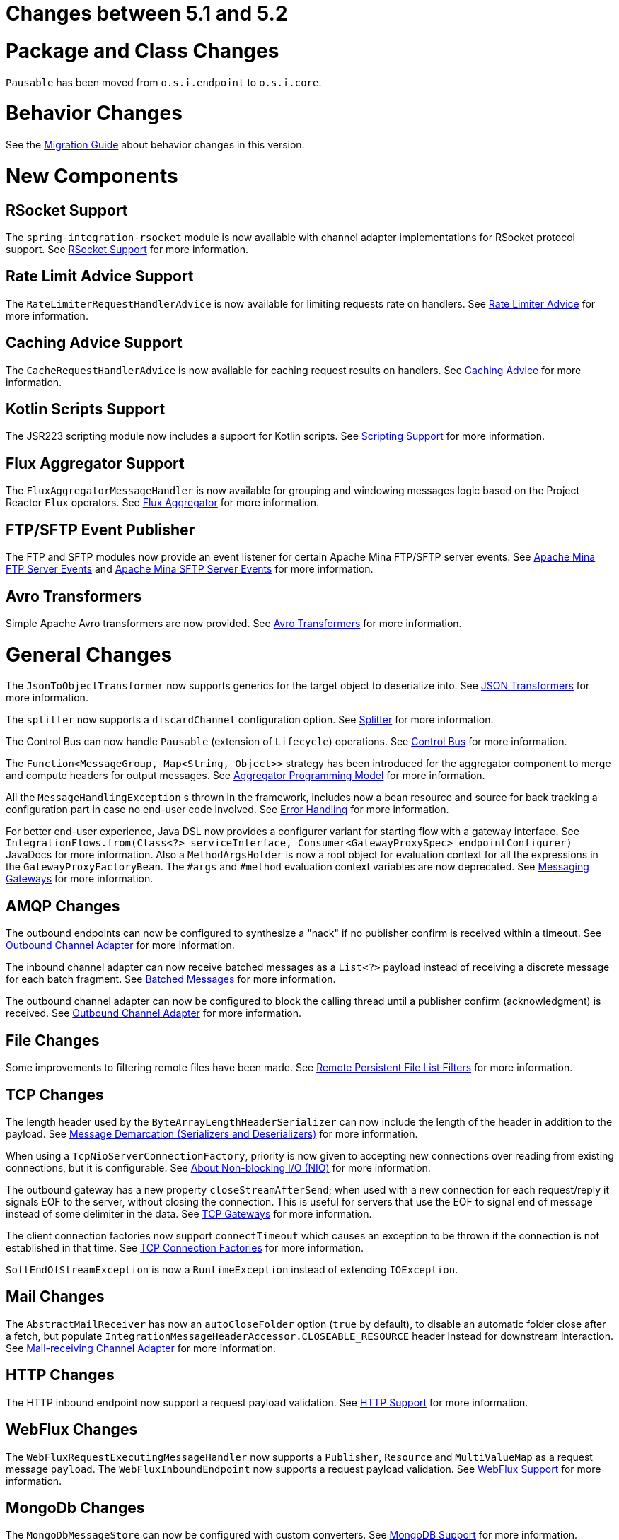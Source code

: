 [[migration-5.1-5.2]]
= Changes between 5.1 and 5.2

[[x5.2-package-class]]
= Package and Class Changes

`Pausable` has been moved from `o.s.i.endpoint` to `o.s.i.core`.

[[x5.2-behavior]]
= Behavior Changes

See the https://github.com/spring-projects/spring-integration/wiki/Spring-Integration-5.1-to-5.2-Migration-Guide[Migration Guide] about behavior changes in this version.

[[x5.2-new-components]]
= New Components

[[x5.2-rsocket-support]]
== RSocket Support

The `spring-integration-rsocket` module is now available with channel adapter implementations for RSocket protocol support.
See <<./rsocket.adoc#rsocket,RSocket Support>> for more information.

[[x5.2-rate-limit-advice]]
== Rate Limit Advice Support

The `RateLimiterRequestHandlerAdvice` is now available for limiting requests rate on handlers.
See <<./handler-advice.adoc#rate-limiter-advice,Rate Limiter Advice>> for more information.

[[x5.2-cache-advice]]
== Caching Advice Support

The `CacheRequestHandlerAdvice` is now available for caching request results on handlers.
See <<./handler-advice.adoc#cache-advice,Caching Advice>> for more information.

[[x5.2-kotlin-scripts]]
== Kotlin Scripts Support

The JSR223 scripting module now includes a support for Kotlin scripts.
See <<./scripting.adoc#scripting,Scripting Support>> for more information.

[[x5.2-flux-aggregator]]
== Flux Aggregator Support

The `FluxAggregatorMessageHandler` is now available for grouping and windowing messages logic based on the Project Reactor `Flux` operators.
See <<./aggregator.adoc#flux-aggregator,Flux Aggregator>> for more information.

[[x5.2-sftp-events]]
== FTP/SFTP Event Publisher

The FTP and SFTP modules now provide an event listener for certain Apache Mina FTP/SFTP server events.
See <<./ftp.adoc#ftp-server-events, Apache Mina FTP Server Events>> and <<./sftp.adoc#sftp-server-events, Apache Mina SFTP Server Events>> for more information.

[[x5.2-avro]]
== Avro Transformers

Simple Apache Avro transformers are now provided.
See <<./transformers.adoc#avro-transformers, Avro Transformers>> for more information.

[[x5.2-general]]
= General Changes

The `JsonToObjectTransformer` now supports generics for the target object to deserialize into.
See <<./transformer.adoc#json-transformers,JSON Transformers>> for more information.

The `splitter` now supports a `discardChannel` configuration option.
See <<./splitter.adoc#splitter,Splitter>> for more information.

The Control Bus can now handle `Pausable` (extension of `Lifecycle`) operations.
See <<./control-bus.adoc#control-bus,Control Bus>> for more information.

The `Function<MessageGroup, Map<String, Object>>` strategy has been introduced for the aggregator component to merge and compute headers for output messages.
See <<./aggregator.adoc#aggregator-api,Aggregator Programming Model>> for more information.

All the `MessageHandlingException` s thrown in the framework, includes now a bean resource and source for back tracking a configuration part in case no end-user code involved.
See <<./error-handling.adoc#error-handling,Error Handling>> for more information.

For better end-user experience, Java DSL now provides a configurer variant for starting flow with a gateway interface.
See `IntegrationFlows.from(Class<?> serviceInterface, Consumer<GatewayProxySpec> endpointConfigurer)` JavaDocs for more information.
Also a `MethodArgsHolder` is now a root object for evaluation context for all the expressions in the `GatewayProxyFactoryBean`.
The `#args` and `#method` evaluation context variables are now deprecated.
See <<./gateway.adoc#gateway,Messaging Gateways>> for more information.

[[x5.2-amqp]]
== AMQP Changes

The outbound endpoints can now be configured to synthesize a "nack" if no publisher confirm is received within a timeout.
See <<./amqp.adoc#amqp-outbound-endpoints,Outbound Channel Adapter>> for more information.

The inbound channel adapter can now receive batched messages as a `List<?>` payload instead of receiving a discrete message for each batch fragment.
See <<./amqp.adoc#amqp-debatching,Batched Messages>> for more information.

The outbound channel adapter can now be configured to block the calling thread until a publisher confirm (acknowledgment) is received.
See <<./amqp.adoc#amqp-outbound-channel-adapter,Outbound Channel Adapter>> for more information.

[[x5.2-file]]
== File Changes

Some improvements to filtering remote files have been made.
See <<./file.adoc#remote-persistent-flf,Remote Persistent File List Filters>> for more information.

[[x5.2-tcp]]
== TCP Changes

The length header used by the `ByteArrayLengthHeaderSerializer` can now include the length of the header in addition to the payload.
See <<./ip.adoc#tcp-codecs,Message Demarcation (Serializers and Deserializers)>> for more information.

When using a `TcpNioServerConnectionFactory`, priority is now given to accepting new connections over reading from existing connections, but it is configurable.
See <<./ip.adoc#note-nio,About Non-blocking I/O (NIO)>> for more information.

The outbound gateway has a new property `closeStreamAfterSend`; when used with a new connection for each request/reply it signals EOF to the server, without closing the connection.
This is useful for servers that use the EOF to signal end of message instead of some delimiter in the data.
See <<./ip.adoc#tcp-gateways, TCP Gateways>> for more information.

The client connection factories now support `connectTimeout` which causes an exception to be thrown if the connection is not established in that time.
See <<./ip.adoc#tcp-connection-factory, TCP Connection Factories>> for more information.

`SoftEndOfStreamException` is now a `RuntimeException` instead of extending `IOException`.

[[x5.2-mail]]
== Mail Changes

The `AbstractMailReceiver` has now an `autoCloseFolder` option (`true` by default), to disable an automatic folder close after a fetch, but populate `IntegrationMessageHeaderAccessor.CLOSEABLE_RESOURCE` header instead for downstream interaction.
See <<./mail.adoc#mail-inbound,Mail-receiving Channel Adapter>> for more information.

[[x5.2-http]]
== HTTP Changes

The HTTP inbound endpoint now support a request payload validation.
See <<./http.adoc#http,HTTP Support>> for more information.

[[x5.2-webflux]]
== WebFlux Changes

The `WebFluxRequestExecutingMessageHandler` now supports a `Publisher`, `Resource` and `MultiValueMap` as a request message `payload`.
The `WebFluxInboundEndpoint` now supports a request payload validation.
See <<./webflux.adoc#webflux,WebFlux Support>> for more information.

[[x5.2-mongodb]]
== MongoDb Changes

The `MongoDbMessageStore` can now be configured with custom converters.
See <<./mongodb.adoc#mongodb, MongoDB Support>> for more information.

[[x5.2-routers]]
== Router Changes

You can now disable falling back to the channel key as the channel bean name.
See <<./router.adoc#dynamic-routers, Dynamic Routers>> for more information.

[[x5.2--ftp-sftp]]
== FTP/SFTP Changes

The `RotatingServerAdvice` is decoupled now from the `RotationPolicy` and its `StandardRotationPolicy`.

The remote file information, including host/port and directory are included now into message headers in the `AbstractInboundFileSynchronizingMessageSource` and `AbstractRemoteFileStreamingMessageSource` implementations.
Also this information is included into headers in the read operations results of the `AbstractRemoteFileOutboundGateway` implementations.
The FTP outbound endpoints now support `chmod` to change permissions on the uploaded file.
(SFTP already supported it since version 4.3).
See <<./ftp.adoc#ftp, FTP(S) Support>> and <<./sftp.adoc#sftp, SFTP Support>> for more information.
